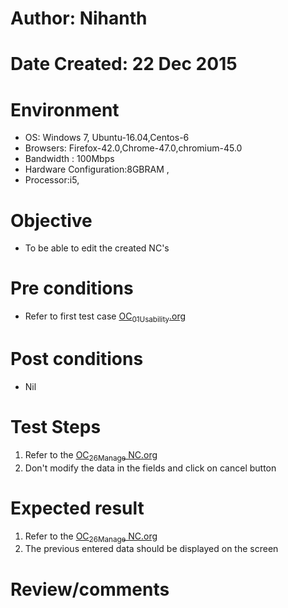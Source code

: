 * Author: Nihanth
* Date Created: 22 Dec 2015
* Environment
  - OS: Windows 7, Ubuntu-16.04,Centos-6
  - Browsers: Firefox-42.0,Chrome-47.0,chromium-45.0
  - Bandwidth : 100Mbps
  - Hardware Configuration:8GBRAM , 
  - Processor:i5,

* Objective
  - To be able to edit the created NC's

* Pre conditions
  - Refer to first test case [[https://github.com/vlead/Outreach Portal/blob/master/test-cases/integration_test-cases/OC/OC_01_Usability.org][OC_01_Usability.org]]

* Post conditions
  - Nil
* Test Steps
  1. Refer to the [[https://github.com/vlead/outreach-portal/blob/master/test-cases/integration_test-cases/OC/OC_26_Manage%20NC.org][OC_26_Manage NC.org]]  
  2. Don't modify the data in the fields and click on cancel button

* Expected result
  1. Refer to the [[https://github.com/vlead/outreach-portal/blob/master/test-cases/integration_test-cases/OC/OC_26_Manage%20NC.org][OC_26_Manage NC.org]] 
  2. The previous entered data should be displayed on the screen

* Review/comments


